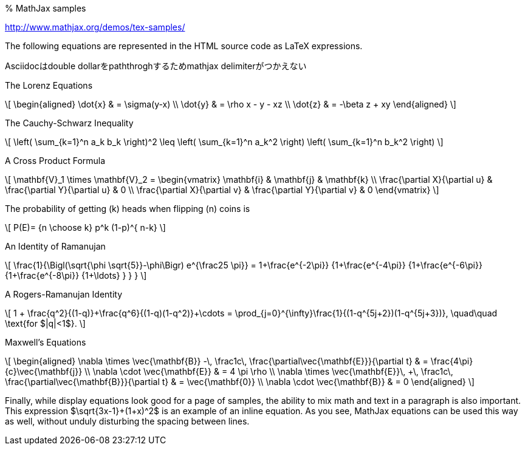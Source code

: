 % MathJax samples

http://www.mathjax.org/demos/tex-samples/

The following equations are represented in the HTML source code as LaTeX
expressions.

Asciidocはdouble dollarをpaththroghするためmathjax delimiterがつかえない

.The Lorenz Equations

\[$$
\begin{aligned}
\dot{x} & = \sigma(y-x) \\
\dot{y} & = \rho x - y - xz \\
\dot{z} & = -\beta z + xy
\end{aligned}
$$\]

.The Cauchy-Schwarz Inequality
\[$$ \left( \sum_{k=1}^n a_k b_k \right)^2 \leq \left( \sum_{k=1}^n a_k^2 \right) \left( \sum_{k=1}^n b_k^2 \right) $$\]

.A Cross Product Formula

\[$$
\mathbf{V}_1 \times \mathbf{V}_2 =  \begin{vmatrix}
\mathbf{i} & \mathbf{j} & \mathbf{k} \\
\frac{\partial X}{\partial u} &  \frac{\partial Y}{\partial u} & 0 \\
\frac{\partial X}{\partial v} &  \frac{\partial Y}{\partial v} & 0
\end{vmatrix}
$$\]

.The probability of getting (k) heads when flipping (n) coins is

\[$$
P(E)= {n \choose k} p^k (1-p)^{ n-k}
$$\]

.An Identity of Ramanujan

\[$$
\frac{1}{\Bigl(\sqrt{\phi \sqrt{5}}-\phi\Bigr) e^{\frac25 \pi}} =
1+\frac{e^{-2\pi}} {1+\frac{e^{-4\pi}} {1+\frac{e^{-6\pi}}
{1+\frac{e^{-8\pi}} {1+\ldots} } } }
$$\]

.A Rogers-Ramanujan Identity

\[$$
1 +  \frac{q^2}{(1-q)}+\frac{q^6}{(1-q)(1-q^2)}+\cdots =
\prod_{j=0}^{\infty}\frac{1}{(1-q^{5j+2})(1-q^{5j+3})},
\quad\quad \text{for $|q|<1$}.
$$\]

.Maxwell’s Equations

\[$$
\begin{aligned}
\nabla \times \vec{\mathbf{B}} -\, \frac1c\, \frac{\partial\vec{\mathbf{E}}}{\partial t} & = \frac{4\pi}{c}\vec{\mathbf{j}} \\   \nabla \cdot \vec{\mathbf{E}} & = 4 \pi \rho \\
\nabla \times \vec{\mathbf{E}}\, +\, \frac1c\, \frac{\partial\vec{\mathbf{B}}}{\partial t} & = \vec{\mathbf{0}} \\
\nabla \cdot \vec{\mathbf{B}} & = 0
\end{aligned}
$$\]

Finally, while display equations look good for a page of samples, the
ability to mix math and text in a paragraph is also important. This
expression $\sqrt{3x-1}+(1+x)^2$ is an example of an inline
equation. As you see, MathJax equations can be used this way as well,
without unduly disturbing the spacing between lines.
